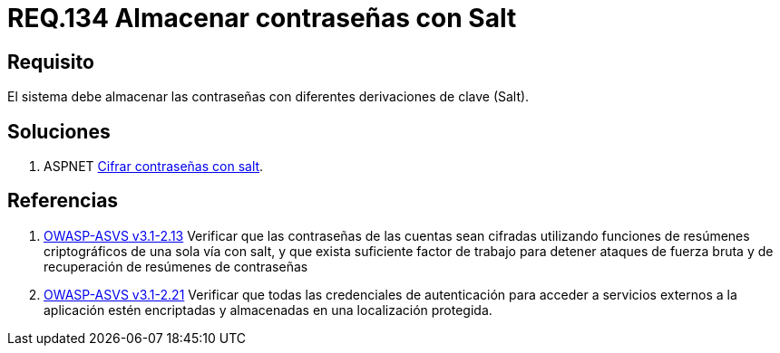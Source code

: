 :slug: rules/134/
:category: rules
:description: En el presente documento se detallan los requerimientos de seguridad relacionados a las credenciales de acceso a información sensible de la organización. En este requerimiento se establece la importancia de almacenar las contraseñas con derivaciones de clave.
:keywords: Requerimiento, Seguridad, Credenciales, Acceso, Contraseñas, Salt.
:rules: yes
:translate: rules/134/

= REQ.134 Almacenar contraseñas con Salt

== Requisito

El sistema debe almacenar las contraseñas
con diferentes derivaciones de clave (+Salt+).

== Soluciones

. +ASPNET+ link:../../defends/aspnet/cifrar-contrasenas-con-salt/[Cifrar contraseñas con salt].

== Referencias

. [[r1]] link:https://www.owasp.org/index.php/ASVS_V2_Authentication[+OWASP-ASVS v3.1-2.13+]
Verificar que las contraseñas de las cuentas
sean cifradas utilizando funciones
de resúmenes criptográficos de una sola vía con +salt+,
y que exista suficiente factor de trabajo
para detener ataques de fuerza bruta
y de recuperación de resúmenes de contraseñas

. [[r2]] link:https://www.owasp.org/index.php/ASVS_V2_Authentication[+OWASP-ASVS v3.1-2.21+]
Verificar que todas las credenciales de autenticación
para acceder a servicios externos a la aplicación
estén encriptadas y almacenadas en una localización protegida.
